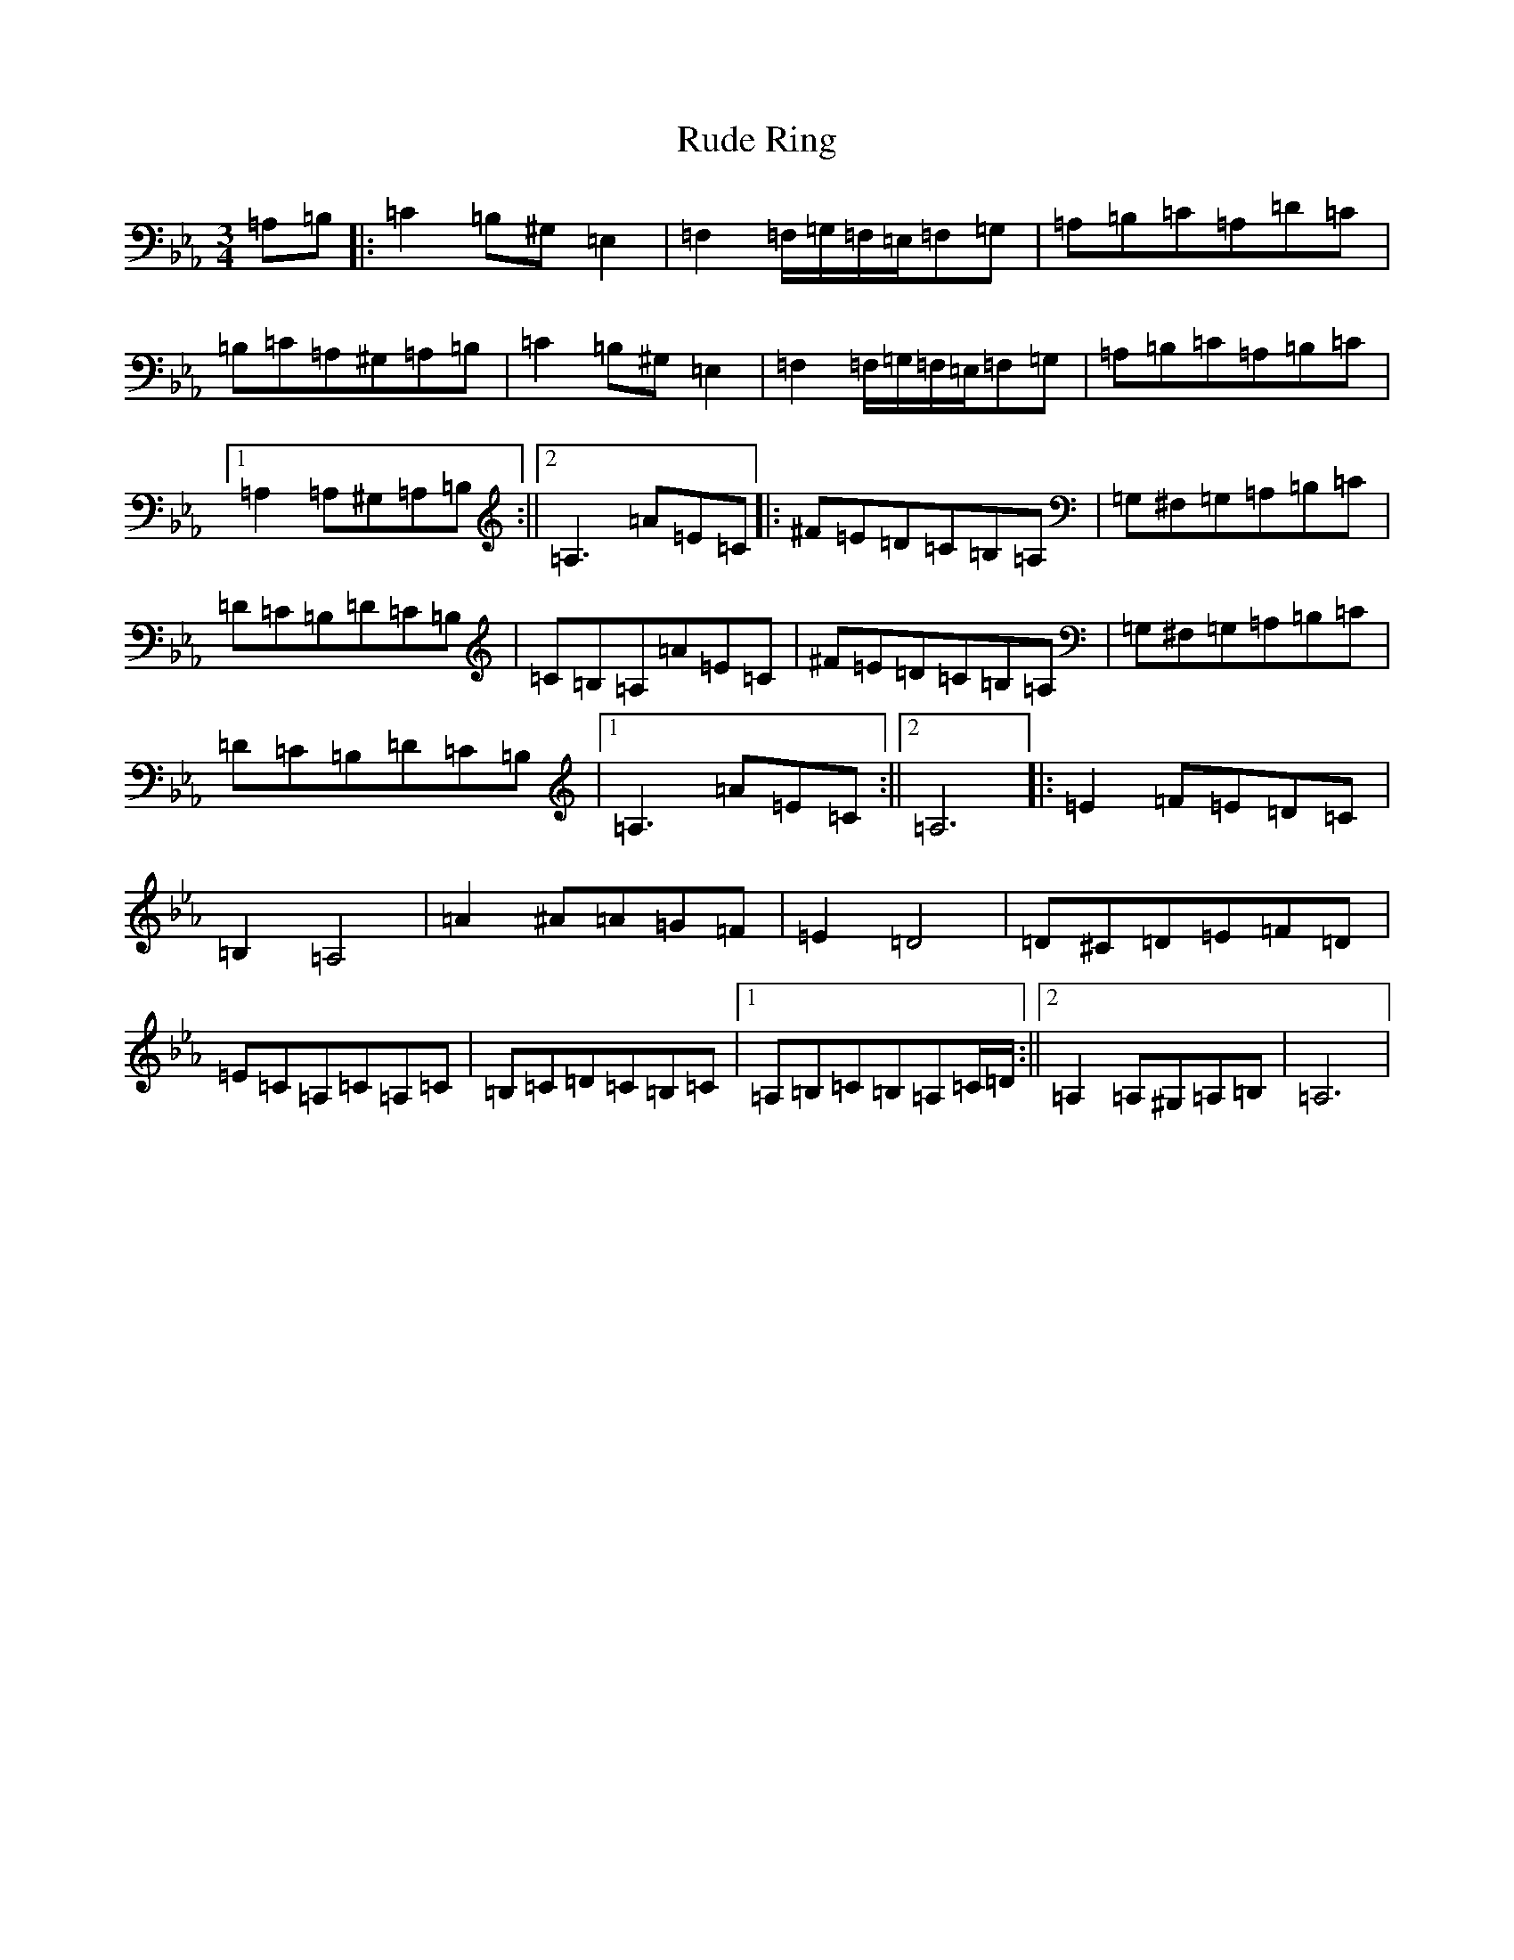 X: 13740
T: Rude Ring
S: https://thesession.org/tunes/21971#setting44163
Z: D minor
R: reel
M:3/4
L:1/8
K: C minor
=A,=B,|:=C2=B,^G,=E,2|=F,2=F,/2=G,/2=F,/2=E,/2=F,=G,|=A,=B,=C=A,=D=C|=B,=C=A,^G,=A,=B,|=C2=B,^G,=E,2|=F,2=F,/2=G,/2=F,/2=E,/2=F,=G,|=A,=B,=C=A,=B,=C|1=A,2=A,^G,=A,=B,:||2=A,3=A=E=C|:^F=E=D=C=B,=A,|=G,^F,=G,=A,=B,=C|=D=C=B,=D=C=B,|=C=B,=A,=A=E=C|^F=E=D=C=B,=A,|=G,^F,=G,=A,=B,=C|=D=C=B,=D=C=B,|1=A,3=A=E=C:||2=A,6|:=E2=F=E=D=C|=B,2=A,4|=A2^A=A=G=F|=E2=D4|=D^C=D=E=F=D|=E=C=A,=C=A,=C|=B,=C=D=C=B,=C|1=A,=B,=C=B,=A,=C/2=D/2:||2=A,2=A,^G,=A,=B,|=A,6|